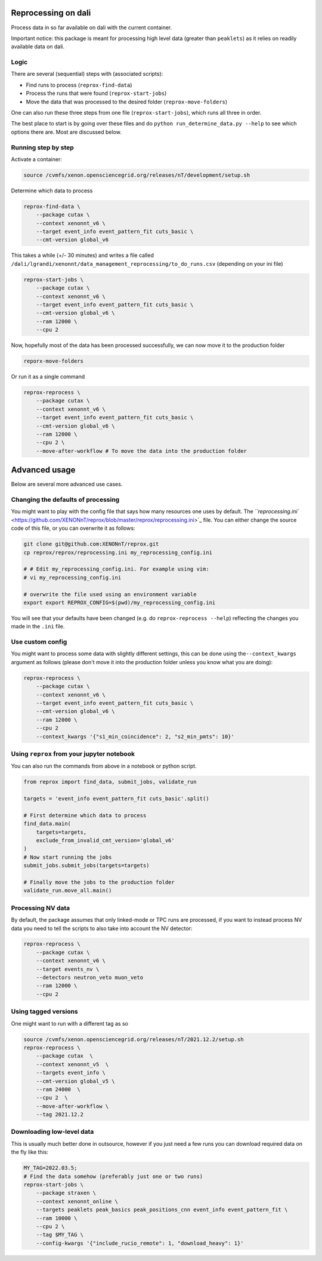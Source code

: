 Reprocessing on dali
====================

Process data in so far available on dali with the current container.

Important notice: this package is meant for processing high level data
(greater than ``peaklets``) as it relies on readily available data on dali.


Logic
-----

There are several (sequential) steps with (associated scripts):


* Find runs to process (\ ``reprox-find-data``\ )
* Process the runs that were found (\ ``reprox-start-jobs``\ )
* Move the data that was processed to the desired folder (\ ``reprox-move-folders``\ )

One can also run these three steps from one file (\ ``reprox-start-jobs``\ ), which runs all three in
order.

The best place to start is by going over these files and do
``python run_determine_data.py --help`` to see which options there are. Most are discussed below.

Running step by step
--------------------

Activate a container:

.. code-block:: bash

   source /cvmfs/xenon.opensciencegrid.org/releases/nT/development/setup.sh

Determine which data to process

.. code-block:: bash

   reprox-find-data \
       --package cutax \
       --context xenonnt_v6 \
       --target event_info event_pattern_fit cuts_basic \
       --cmt-version global_v6

This takes a while (+/- 30 minutes) and writes a file
called ``/dali/lgrandi/xenonnt/data_management_reprocessing/to_do_runs.csv`` (depending on your ini
file)

.. code-block:: bash

   reprox-start-jobs \
       --package cutax \
       --context xenonnt_v6 \
       --target event_info event_pattern_fit cuts_basic \
       --cmt-version global_v6 \
       --ram 12000 \
       --cpu 2

Now, hopefully most of the data has been processed successfully, we can now move it to the
production folder

.. code-block:: bash

   reporx-move-folders

Or run it as a single command

.. code-block:: bash

   reprox-reprocess \
       --package cutax \
       --context xenonnt_v6 \
       --target event_info event_pattern_fit cuts_basic \
       --cmt-version global_v6 \
       --ram 12000 \
       --cpu 2 \
       --move-after-workflow # To move the data into the production folder

Advanced usage
==============

Below are several more advanced use cases.

Changing the defaults of processing
-----------------------------------

You might want to play with the config file that says how many resources one uses by default.
The `\ ``reprocessing.ini`` <https://github.com/XENONnT/reprox/blob/master/reprox/reprocessing.ini>`_ file. 
You can either change the source code of this file, or you can overwrite it as follows:

.. code-block:: bash

   git clone git@github.com:XENONnT/reprox.git
   cp reprox/reprox/reprocessing.ini my_reprocessing_config.ini

   # # Edit my_reprocessing_config.ini. For example using vim:
   # vi my_reprocessing_config.ini 

   # overwrite the file used using an environment variable
   export export REPROX_CONFIG=$(pwd)/my_reprocessing_config.ini

You will see that your defaults have been changed (e.g. do ``reprox-reprocess --help``\ ) reflecting the changes you made in the ``.ini`` file.

Use custom config
-----------------

You might want to process some data with slightly different settings, this can be done using
the\ ``--context_kwargs`` argument as follows
(please don't move it into the production folder unless you know what you are doing):

.. code-block:: bash

   reprox-reprocess \
       --package cutax \
       --context xenonnt_v6 \
       --target event_info event_pattern_fit cuts_basic \
       --cmt-version global_v6 \
       --ram 12000 \
       --cpu 2 
       --context_kwargs '{"s1_min_coincidence": 2, "s2_min_pmts": 10}'

Using ``reprox`` from your jupyter notebook
-----------------------------------------------

You can also run the commands from above in a notebook or python script.

.. code-block:: python

   from reprox import find_data, submit_jobs, validate_run

   targets = 'event_info event_pattern_fit cuts_basic'.split()

   # First determine which data to process
   find_data.main(
       targets=targets,
       exclude_from_invalid_cmt_version='global_v6'
   )
   # Now start running the jobs
   submit_jobs.submit_jobs(targets=targets)

   # Finally move the jobs to the production folder
   validate_run.move_all.main()

Processing NV data
------------------

By default, the package assumes that only linked-mode or TPC runs are processed, if you want to
instead process NV data you need to tell the scripts to also take into account the NV detector:

.. code-block:: bash

   reprox-reprocess \
       --package cutax \
       --context xenonnt_v6 \
       --target events_nv \
       --detectors neutron_veto muon_veto
       --ram 12000 \
       --cpu 2

Using tagged versions
---------------------

One might want to run with a different tag as so

.. code-block:: bash

   source /cvmfs/xenon.opensciencegrid.org/releases/nT/2021.12.2/setup.sh
   reprox-reprocess \
       --package cutax  \
       --context xenonnt_v5  \
       --targets event_info \
       --cmt-version global_v5 \
       --ram 24000  \
       --cpu 2  \
       --move-after-workflow \
       --tag 2021.12.2

Downloading low-level data
--------------------------
This is usually much better done in outsource, however if you just need a few runs you can download required data on the fly like this:

.. code-block:: bash

    MY_TAG=2022.03.5;
    # Find the data somehow (preferably just one or two runs)
    reprox-start-jobs \
        --package straxen \
        --context xenonnt_online \
        --targets peaklets peak_basics peak_positions_cnn event_info event_pattern_fit \
        --ram 10000 \
        --cpu 2 \
        --tag $MY_TAG \
        --config-kwargs '{"include_rucio_remote": 1, "download_heavy": 1}'
